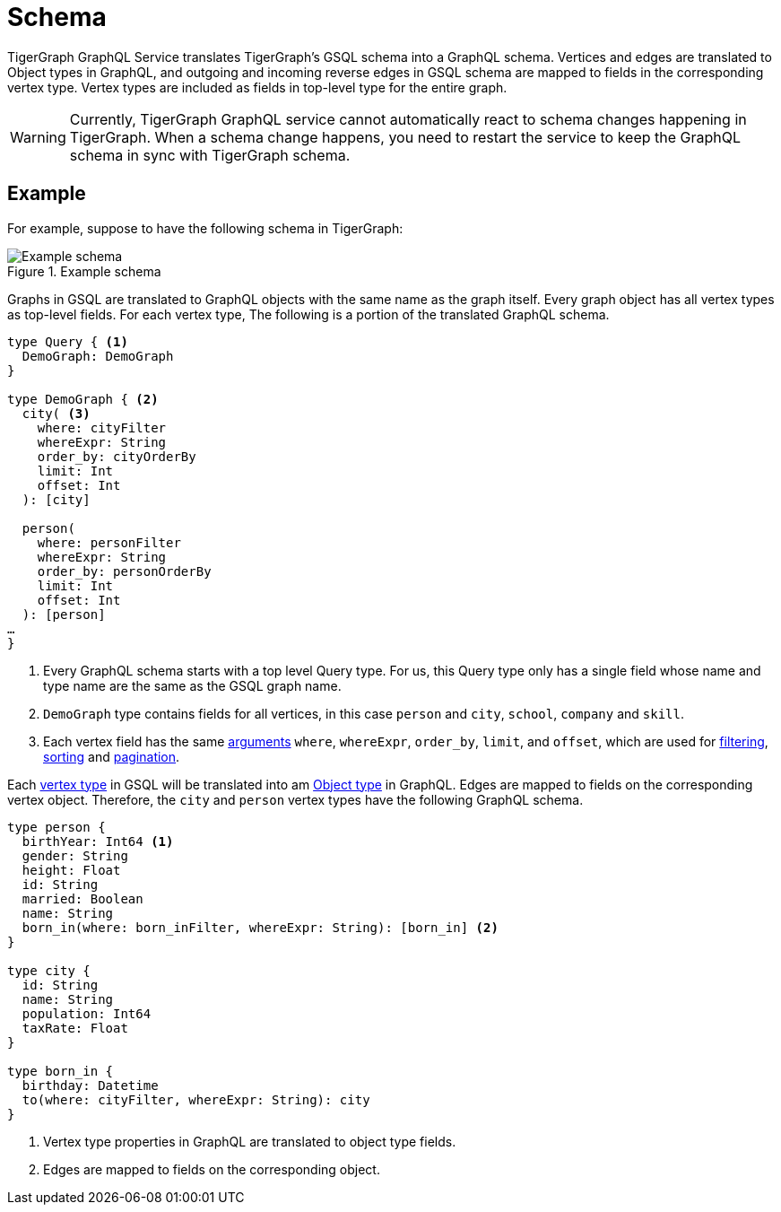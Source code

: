 = Schema

TigerGraph GraphQL Service translates TigerGraph’s GSQL schema into a GraphQL schema.
Vertices and edges are translated to Object types in GraphQL, and outgoing and incoming reverse edges in GSQL schema are mapped to fields in the corresponding vertex type.
Vertex types are included as fields in top-level type for the entire graph.

WARNING: Currently, TigerGraph GraphQL service cannot automatically react to schema changes happening in TigerGraph.
When a schema change happens, you need to restart the service to keep the GraphQL schema in sync with TigerGraph schema.


== Example

For example, suppose to have the following schema in TigerGraph:

.Example schema
image::example-schema.png[Example schema]


Graphs in GSQL are translated to GraphQL objects with the same name as the graph itself.
Every graph object has all vertex types as top-level fields.
For each vertex type,
The following is a portion of the translated GraphQL schema.

[source,graphql]
----
type Query { <1>
  DemoGraph: DemoGraph
}

type DemoGraph { <2>
  city( <3>
    where: cityFilter
    whereExpr: String
    order_by: cityOrderBy
    limit: Int
    offset: Int
  ): [city]

  person(
    where: personFilter
    whereExpr: String
    order_by: personOrderBy
    limit: Int
    offset: Int
  ): [person]
…
}
----
<1> Every GraphQL schema starts with a top level Query type.
For us, this Query type only has a single field whose name and type name are the same as the GSQL graph name.
<2> `DemoGraph` type contains fields for all vertices, in this case `person` and `city`, `school`, `company` and `skill`.
<3> Each vertex field has the same link:https://graphql.org/learn/schema/#arguments[arguments] `where`, `whereExpr`, `order_by`, `limit`, and `offset`, which are used for xref:filtering.adoc[filtering], xref:sorting.adoc[sorting] and xref:pagination.adoc[pagination].

Each xref:gsql-ref:ddl-and-loading:defining-a-graph-schema.adoc#_create_vertex[vertex type] in GSQL will be translated into am link:https://graphql.org/learn/schema/[Object type] in GraphQL.
Edges are mapped to fields on the corresponding vertex object.
Therefore, the `city`  and `person` vertex types have the following GraphQL schema.

[source,graphql]
----
type person {
  birthYear: Int64 <1>
  gender: String
  height: Float
  id: String
  married: Boolean
  name: String
  born_in(where: born_inFilter, whereExpr: String): [born_in] <2>
}

type city {
  id: String
  name: String
  population: Int64
  taxRate: Float
}

type born_in {
  birthday: Datetime
  to(where: cityFilter, whereExpr: String): city
}
----
<1> Vertex type properties in GraphQL are translated to object type fields.
<2> Edges are mapped to fields on the corresponding object.

